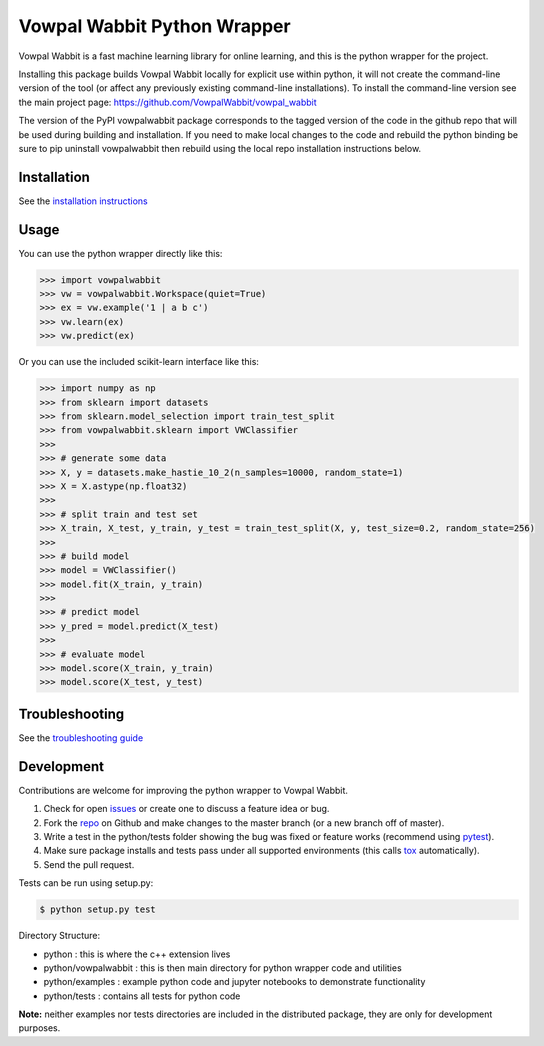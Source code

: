 Vowpal Wabbit Python Wrapper
============================

.. image:: https://badge.fury.io/py/vowpalwabbit.svg
    :target: https://pypi.python.org/pypi/vowpalwabbit
.. image:: https://travis-ci.org/VowpalWabbit/vowpal_wabbit.svg?branch=master
    :target: https://travis-ci.org/VowpalWabbit/vowpal_wabbit
.. image:: https://ci.appveyor.com/api/projects/status/6hqpd9e64h72gybr/branch/master?svg=true
    :target: https://ci.appveyor.com/project/VowpalWabbit/vowpal-wabbit
.. image:: https://coveralls.io/repos/github/VowpalWabbit/vowpal_wabbit/badge.svg
    :target: https://coveralls.io/r/VowpalWabbit/vowpal_wabbit

Vowpal Wabbit is a fast machine learning library for online learning, and this is the python wrapper for the project.

Installing this package builds Vowpal Wabbit locally for explicit use within python, it will not create the command-line version
of the tool (or affect any previously existing command-line installations).
To install the command-line version see the main project page: https://github.com/VowpalWabbit/vowpal_wabbit

The version of the PyPI vowpalwabbit package corresponds to the tagged version of the code in the github repo that will be used
during building and installation.
If you need to make local changes to the code and rebuild the python binding be sure to pip uninstall vowpalwabbit then rebuild
using the local repo installation instructions below.

Installation
------------

See the `installation instructions`_


Usage
-----

You can use the python wrapper directly like this:

.. code-block:: python

    >>> import vowpalwabbit
    >>> vw = vowpalwabbit.Workspace(quiet=True)
    >>> ex = vw.example('1 | a b c')
    >>> vw.learn(ex)
    >>> vw.predict(ex)

Or you can use the included scikit-learn interface like this:

.. code-block:: python

    >>> import numpy as np
    >>> from sklearn import datasets
    >>> from sklearn.model_selection import train_test_split
    >>> from vowpalwabbit.sklearn import VWClassifier
    >>>
    >>> # generate some data
    >>> X, y = datasets.make_hastie_10_2(n_samples=10000, random_state=1)
    >>> X = X.astype(np.float32)
    >>>
    >>> # split train and test set
    >>> X_train, X_test, y_train, y_test = train_test_split(X, y, test_size=0.2, random_state=256)
    >>>
    >>> # build model
    >>> model = VWClassifier()
    >>> model.fit(X_train, y_train)
    >>>
    >>> # predict model
    >>> y_pred = model.predict(X_test)
    >>>
    >>> # evaluate model
    >>> model.score(X_train, y_train)
    >>> model.score(X_test, y_test)

Troubleshooting
---------------

See the `troubleshooting guide`_

Development
-----------

Contributions are welcome for improving the python wrapper to Vowpal Wabbit.

1. Check for open issues_ or create one to discuss a feature idea or bug.
2. Fork the repo_ on Github and make changes to the master branch (or a new branch off of master).
3. Write a test in the python/tests folder showing the bug was fixed or feature works (recommend using pytest_).
4. Make sure package installs and tests pass under all supported environments (this calls tox_ automatically).
5. Send the pull request.

Tests can be run using setup.py:

.. code-block:: bash

    $ python setup.py test


Directory Structure:

* python : this is where the c++ extension lives
* python/vowpalwabbit : this is then main directory for python wrapper code and utilities
* python/examples : example python code and jupyter notebooks to demonstrate functionality
* python/tests : contains all tests for python code

**Note:** neither examples nor tests directories are included in the distributed package, they are only for development purposes.

.. _issues: https://github.com/VowpalWabbit/vowpal_wabbit/issues
.. _repo: https://github.com/VowpalWabbit/vowpal_wabbit
.. _pytest: http://pytest.org/latest/getting-started.html
.. _tox: https://tox.readthedocs.io/en/latest/index.html
.. _installation instructions: https://github.com/VowpalWabbit/vowpal_wabbit/wiki/Python#installing
.. _troubleshooting guide: https://github.com/VowpalWabbit/vowpal_wabbit/wiki/Python#troubleshooting
